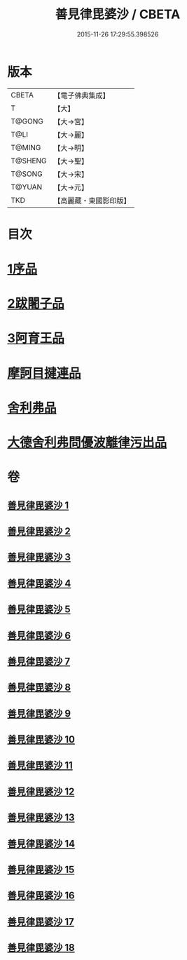 #+TITLE: 善見律毘婆沙 / CBETA
#+DATE: 2015-11-26 17:29:55.398526
* 版本
 |     CBETA|【電子佛典集成】|
 |         T|【大】     |
 |    T@GONG|【大→宮】   |
 |      T@LI|【大→麗】   |
 |    T@MING|【大→明】   |
 |   T@SHENG|【大→聖】   |
 |    T@SONG|【大→宋】   |
 |    T@YUAN|【大→元】   |
 |       TKD|【高麗藏・東國影印版】|

* 目次
* [[file:KR6k0043_001.txt::001-0673b3][1序品]]
* [[file:KR6k0043_001.txt::0677c13][2跋闍子品]]
* [[file:KR6k0043_001.txt::0678b1][3阿育王品]]
* [[file:KR6k0043_005.txt::0707a3][摩訶目揵連品]]
* [[file:KR6k0043_005.txt::0707b10][舍利弗品]]
* [[file:KR6k0043_018.txt::0797a10][大德舍利弗問優波離律污出品]]
* 卷
** [[file:KR6k0043_001.txt][善見律毘婆沙 1]]
** [[file:KR6k0043_002.txt][善見律毘婆沙 2]]
** [[file:KR6k0043_003.txt][善見律毘婆沙 3]]
** [[file:KR6k0043_004.txt][善見律毘婆沙 4]]
** [[file:KR6k0043_005.txt][善見律毘婆沙 5]]
** [[file:KR6k0043_006.txt][善見律毘婆沙 6]]
** [[file:KR6k0043_007.txt][善見律毘婆沙 7]]
** [[file:KR6k0043_008.txt][善見律毘婆沙 8]]
** [[file:KR6k0043_009.txt][善見律毘婆沙 9]]
** [[file:KR6k0043_010.txt][善見律毘婆沙 10]]
** [[file:KR6k0043_011.txt][善見律毘婆沙 11]]
** [[file:KR6k0043_012.txt][善見律毘婆沙 12]]
** [[file:KR6k0043_013.txt][善見律毘婆沙 13]]
** [[file:KR6k0043_014.txt][善見律毘婆沙 14]]
** [[file:KR6k0043_015.txt][善見律毘婆沙 15]]
** [[file:KR6k0043_016.txt][善見律毘婆沙 16]]
** [[file:KR6k0043_017.txt][善見律毘婆沙 17]]
** [[file:KR6k0043_018.txt][善見律毘婆沙 18]]
